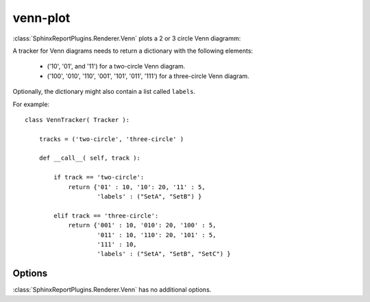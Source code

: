 .. _venn-plot:

=========
venn-plot
=========

:class:`SphinxReportPlugins.Renderer.Venn` plots a 2 or 3 circle
Venn diagramm:

.. report:: Trackers.VennTracker 
   :render: venn-plot
   :groupby: track
   :layout: columns-2
   :width: 300

   Two and three circle Venn diagrams.

A tracker for Venn diagrams needs to return a dictionary with the following elements:

    * ('10', '01', and '11') for a two-circle Venn diagram.
    * ('100', '010', '110', '001', '101', '011', '111') for a three-circle Venn diagram.

Optionally, the dictionary might also contain a list called ``labels``.

For example::

    class VennTracker( Tracker ):

	tracks = ('two-circle', 'three-circle' )

	def __call__( self, track ):

	    if track == 'two-circle':
		return {'01' : 10, '10': 20, '11' : 5, 
			'labels' : ("SetA", "SetB") }

	    elif track == 'three-circle':
		return {'001' : 10, '010': 20, '100' : 5,
			'011' : 10, '110': 20, '101' : 5,
			'111' : 10,
			'labels' : ("SetA", "SetB", "SetC") }

Options
-------

:class:`SphinxReportPlugins.Renderer.Venn` has no additional
options.

